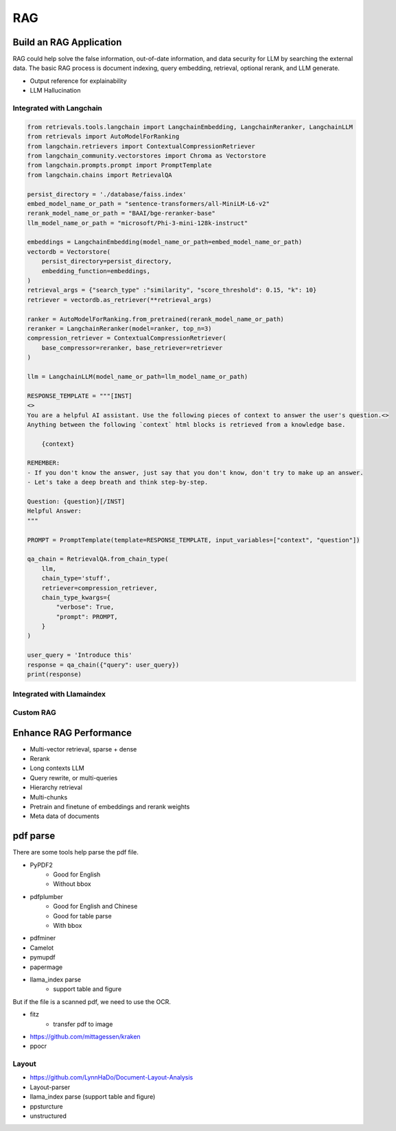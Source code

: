 RAG
=========

.. _rag:

Build an RAG Application
---------------------------

RAG could help solve the false information, out-of-date information, and data security for LLM by searching the external data.
The basic RAG process is document indexing, query embedding, retrieval, optional rerank, and LLM generate.

* Output reference for explainability
* LLM Hallucination


Integrated with Langchain
~~~~~~~~~~~~~~~~~~~~~~~~~~~~~

.. image:: https://colab.research.google.com/assets/colab-badge.svg
    :target: https://colab.research.google.com/drive/1fJC-8er-a4NRkdJkwWr4On7lGt9rAO4P?usp=sharing
    :alt: Open In Colab


.. code-block:: python

    from retrievals.tools.langchain import LangchainEmbedding, LangchainReranker, LangchainLLM
    from retrievals import AutoModelForRanking
    from langchain.retrievers import ContextualCompressionRetriever
    from langchain_community.vectorstores import Chroma as Vectorstore
    from langchain.prompts.prompt import PromptTemplate
    from langchain.chains import RetrievalQA

    persist_directory = './database/faiss.index'
    embed_model_name_or_path = "sentence-transformers/all-MiniLM-L6-v2"
    rerank_model_name_or_path = "BAAI/bge-reranker-base"
    llm_model_name_or_path = "microsoft/Phi-3-mini-128k-instruct"

    embeddings = LangchainEmbedding(model_name_or_path=embed_model_name_or_path)
    vectordb = Vectorstore(
        persist_directory=persist_directory,
        embedding_function=embeddings,
    )
    retrieval_args = {"search_type" :"similarity", "score_threshold": 0.15, "k": 10}
    retriever = vectordb.as_retriever(**retrieval_args)

    ranker = AutoModelForRanking.from_pretrained(rerank_model_name_or_path)
    reranker = LangchainReranker(model=ranker, top_n=3)
    compression_retriever = ContextualCompressionRetriever(
        base_compressor=reranker, base_retriever=retriever
    )

    llm = LangchainLLM(model_name_or_path=llm_model_name_or_path)

    RESPONSE_TEMPLATE = """[INST]
    <>
    You are a helpful AI assistant. Use the following pieces of context to answer the user's question.<>
    Anything between the following `context` html blocks is retrieved from a knowledge base.

        {context}

    REMEMBER:
    - If you don't know the answer, just say that you don't know, don't try to make up an answer.
    - Let's take a deep breath and think step-by-step.

    Question: {question}[/INST]
    Helpful Answer:
    """

    PROMPT = PromptTemplate(template=RESPONSE_TEMPLATE, input_variables=["context", "question"])

    qa_chain = RetrievalQA.from_chain_type(
        llm,
        chain_type='stuff',
        retriever=compression_retriever,
        chain_type_kwargs={
            "verbose": True,
            "prompt": PROMPT,
        }
    )

    user_query = 'Introduce this'
    response = qa_chain({"query": user_query})
    print(response)


Integrated with Llamaindex
~~~~~~~~~~~~~~~~~~~~~~~~~~~~~


Custom RAG
~~~~~~~~~~~~~~~~~~~~~~~~~~~~~



Enhance RAG Performance
---------------------------

* Multi-vector retrieval, sparse + dense
* Rerank
* Long contexts LLM
* Query rewrite, or multi-queries
* Hierarchy retrieval
* Multi-chunks
* Pretrain and finetune of embeddings and rerank weights
* Meta data of documents



pdf parse
--------------

There are some tools help parse the pdf file.

* PyPDF2
    - Good for English
    - Without bbox
* pdfplumber
    - Good for English and Chinese
    - Good for table parse
    - With bbox
* pdfminer
* Camelot
* pymupdf
* papermage
* llama_index parse
    - support table and figure


But if the file is a scanned pdf, we need to use the OCR.

* fitz
    - transfer pdf to image
* https://github.com/mittagessen/kraken
* ppocr


Layout
~~~~~~~~~~~~~~~~~

* https://github.com/LynnHaDo/Document-Layout-Analysis
* Layout-parser
* llama_index parse (support table and figure)
* ppsturcture
* unstructured
